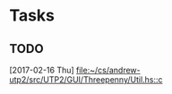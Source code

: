 * Tasks
** TODO 
   [2017-02-16 Thu]
   [[file:~/cs/andrew-utp2/src/UTP2/GUI/Threepenny/Util.hs::c]]

